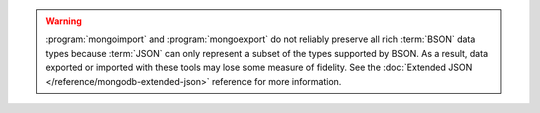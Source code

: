 .. warning::

   :program:`mongoimport` and :program:`mongoexport` do not reliably
   preserve all rich :term:`BSON` data types because :term:`JSON` can
   only represent a subset of the types supported by BSON. As a result,
   data exported or imported with these tools may lose some measure of
   fidelity. See the :doc:`Extended JSON </reference/mongodb-extended-json>`
   reference for more information.
